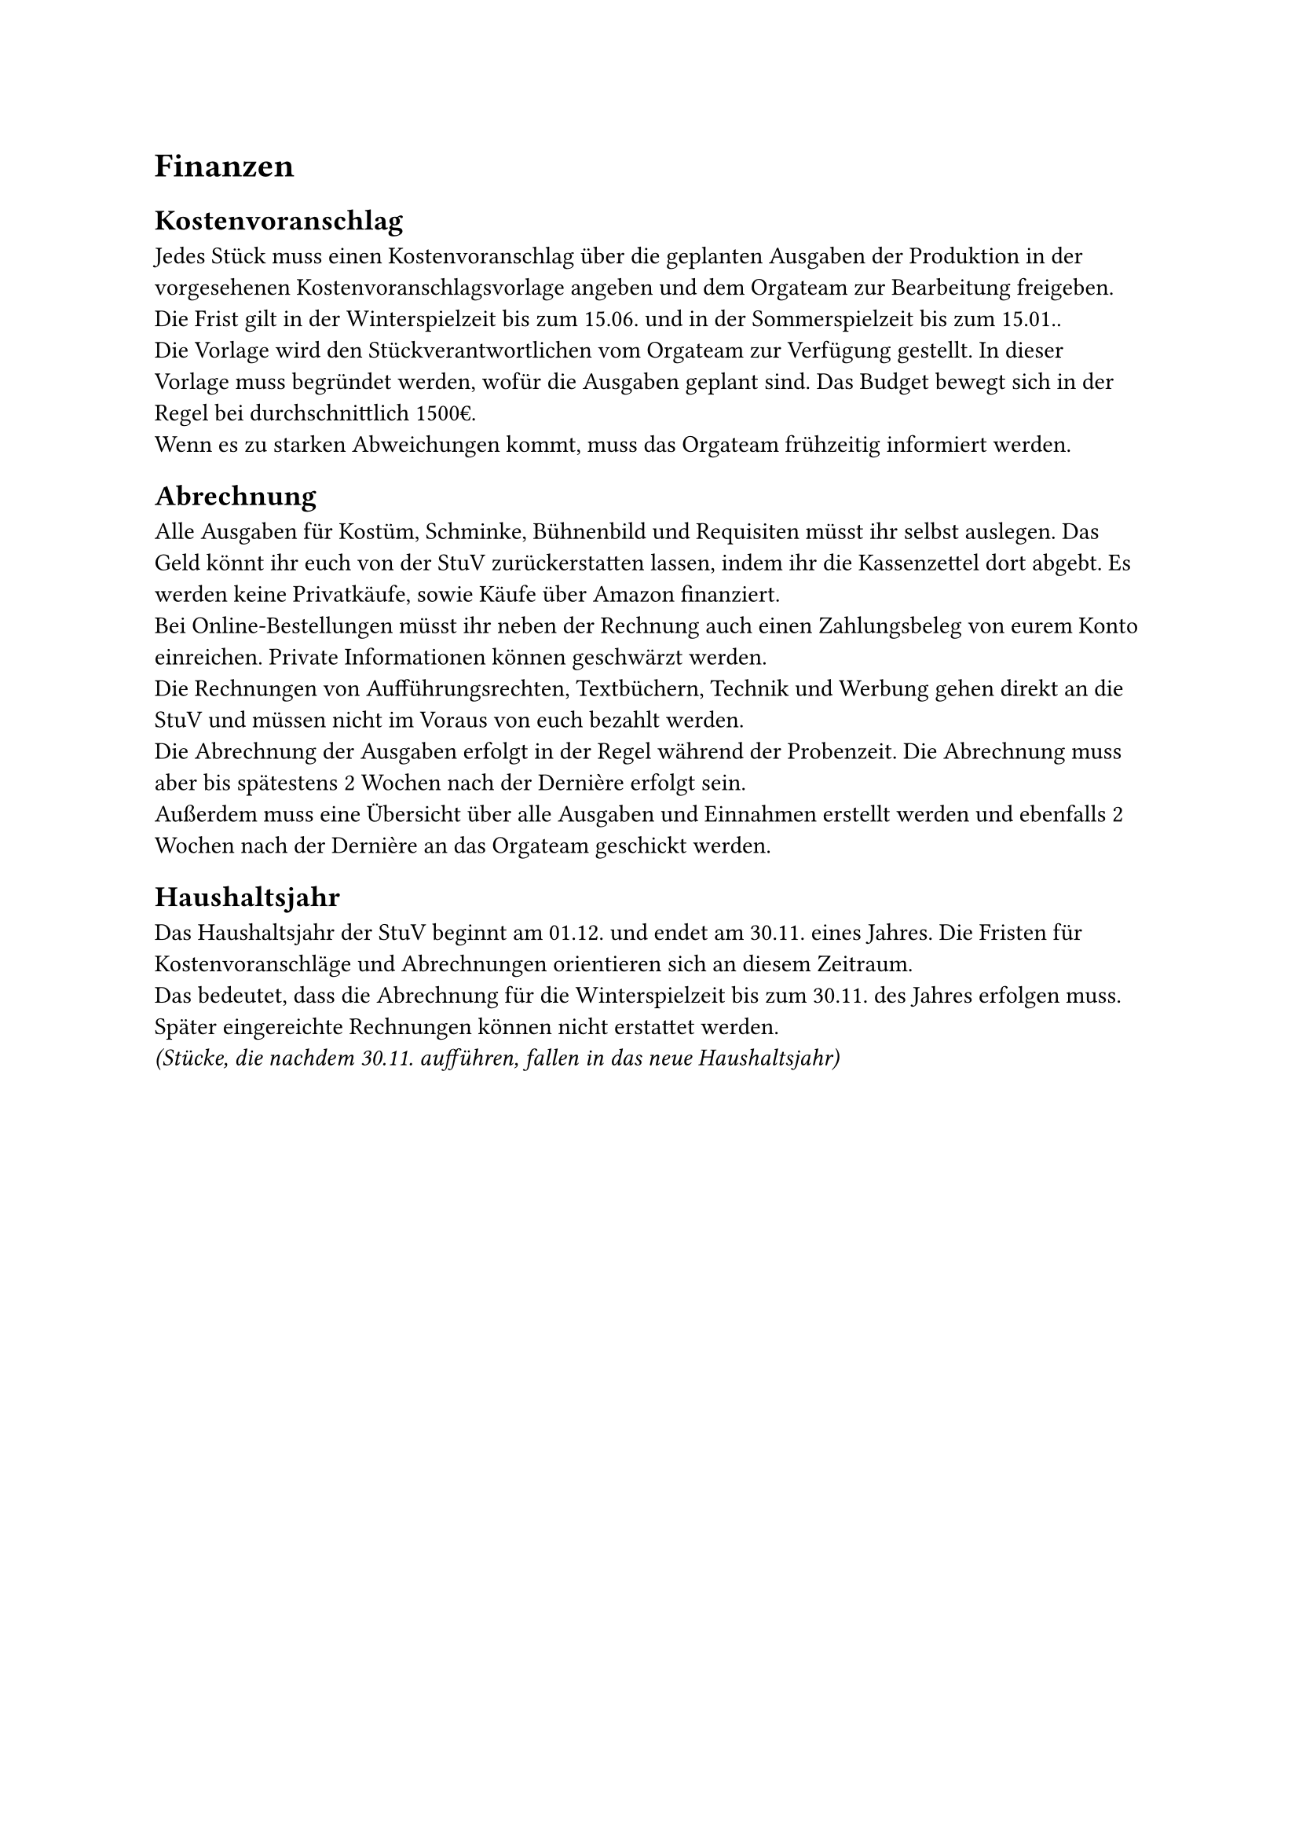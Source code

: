 = Finanzen

== Kostenvoranschlag
Jedes Stück muss einen Kostenvoranschlag über die geplanten Ausgaben der Produktion in der vorgesehenen Kostenvoranschlagsvorlage angeben und dem Orgateam zur Bearbeitung freigeben. Die Frist gilt in der Winterspielzeit bis zum 15.06. und in der Sommerspielzeit bis zum 15.01..	\
Die Vorlage wird den Stückverantwortlichen vom Orgateam zur Verfügung gestellt. In dieser Vorlage muss begründet werden, wofür die Ausgaben geplant sind. Das Budget bewegt sich in der Regel bei durchschnittlich 1500€. \
Wenn es zu starken Abweichungen kommt, muss das Orgateam frühzeitig informiert werden.

== Abrechnung
Alle Ausgaben für Kostüm, Schminke, Bühnenbild und Requisiten müsst ihr selbst auslegen. Das Geld könnt ihr euch von der StuV zurückerstatten lassen, indem ihr die Kassenzettel dort abgebt. Es werden keine Privatkäufe, sowie Käufe über Amazon finanziert.\
Bei Online-Bestellungen müsst ihr neben der Rechnung auch einen Zahlungsbeleg von eurem Konto einreichen. Private Informationen können geschwärzt werden.\
Die Rechnungen von Aufführungsrechten, Textbüchern, Technik und Werbung gehen direkt an die StuV und müssen nicht im Voraus von euch bezahlt werden.	\
Die Abrechnung der Ausgaben erfolgt in der Regel während der Probenzeit. Die Abrechnung muss aber bis spätestens 2 Wochen nach der Dernière erfolgt sein. \
Außerdem muss eine Übersicht über alle Ausgaben und Einnahmen erstellt werden und ebenfalls 2 Wochen nach der Dernière an das Orgateam geschickt werden.	\

== Haushaltsjahr
Das Haushaltsjahr der StuV beginnt am 01.12. und endet am 30.11. eines Jahres. Die Fristen für Kostenvoranschläge und Abrechnungen orientieren sich an diesem Zeitraum.	\
Das bedeutet, dass die Abrechnung für die Winterspielzeit bis zum 30.11. des Jahres erfolgen muss. Später eingereichte Rechnungen können nicht erstattet werden.	\
_(Stücke, die nachdem 30.11. aufführen, fallen in das neue Haushaltsjahr)_

#pagebreak()
== Sponsoringverträge
Jeder Gruppe steht es frei, sich Sponsor:innen für ihre Aufführungen zu organisieren. Sponsoringverträge können ausschließlich über die StuV abgeschlossen werden. Eigene Absprachen und Sponsoringverträge, ohne offiziellen Vertrag der Universität Würzburg, sind verboten.

== Einnahmen
Die Verkaufseinnahmen und Spendengelder der Aufführungen sind stets getrennt zu zählen und aufzubewahren. Sie müssen am ersten Werktag nach der Aufführung beschriftet zur StuV gebracht werden.\
Frau Grimm und Frau Vierheilig nehmen die Gelder selbst an sich, wenn sie bei den Aufführungen helfen. Sprecht euch mit ihnen über die Übergabe im Voraus ab.	

=== Getränkeverkauf Cast
Das aktuell aufführende Stück kann eine Getränkeliste in den Kühlschrank hängen und sich anschließend Getränke aus dem Kühlschrank nehmen. Die entnommenen Getränke müssen mit Namen und Art in der Getränkeliste vermerkt werden und spätestens zur Dernière bezahlt werden. Die Einnahmen weden als eigener Geldbeutel bei der StuV eingereicht. Die Preise sind der Einkaufspreis. _(der aktuelle Preis steht auf den Getränkelisten)_